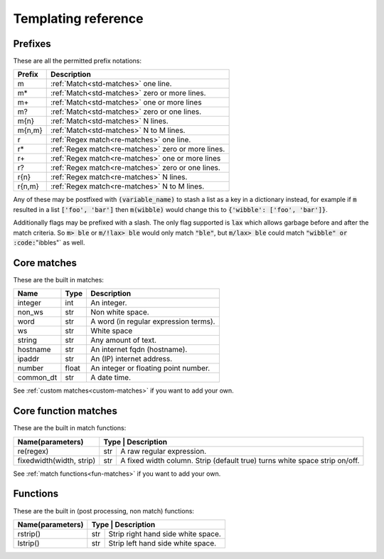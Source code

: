 .. _templating-reference:

Templating reference
====================

Prefixes
--------

These are all the permitted prefix notations:

+--------+-------------------------------------------------------------------+
| Prefix | Description                                                       |
+========+===================================================================+
| m      | :ref:`Match<std-matches>` one line.                               |
+--------+-------------------------------------------------------------------+
| m*     | :ref:`Match<std-matches>` zero or more lines.                     |
+--------+-------------------------------------------------------------------+
| m+     | :ref:`Match<std-matches>` one or more lines                       |
+--------+-------------------------------------------------------------------+
| m?     | :ref:`Match<std-matches>` zero or one lines.                      |
+--------+-------------------------------------------------------------------+
| m{n}   | :ref:`Match<std-matches>` N lines.                                |
+--------+-------------------------------------------------------------------+
| m{n,m} | :ref:`Match<std-matches>` N to M lines.                           |
+--------+-------------------------------------------------------------------+
| r      | :ref:`Regex match<re-matches>` one line.                          |
+--------+-------------------------------------------------------------------+
| r*     | :ref:`Regex match<re-matches>` zero or more lines.                |
+--------+-------------------------------------------------------------------+
| r+     | :ref:`Regex match<re-matches>` one or more lines                  |
+--------+-------------------------------------------------------------------+
| r?     | :ref:`Regex match<re-matches>` zero or one lines.                 |
+--------+-------------------------------------------------------------------+
| r{n}   | :ref:`Regex match<re-matches>` N lines.                           |
+--------+-------------------------------------------------------------------+
| r{n,m} | :ref:`Regex match<re-matches>` N to M lines.                      |
+--------+-------------------------------------------------------------------+

Any of these may be postfixed with :code:`(variable_name)` to stash a list
as a key in a dictionary instead, for example if :code:`m` resulted in a list
:code:`['foo', 'bar']` then :code:`m(wibble)` would change this to
:code:`{'wibble': ['foo', 'bar']}`.

Additionally flags may be prefixed with a slash. The only flag supported is
:code:`lax` which allows garbage before and after the match criteria. So
:code:`m> ble` or :code:`m/!lax> ble` would only match :code:`"ble"`, but
:code:`m/lax> ble` could match :code:`"wibble" or :code:`"ibbles"` as well.

Core matches
------------

These are the built in matches:

+------------+-------+---------------------------------------+
| Name       | Type  | Description                           |
+============+=======+=======================================+
| integer    | int   | An integer.                           |
+------------+-------+---------------------------------------+
| non_ws     | str   | Non white space.                      |
+------------+-------+---------------------------------------+
| word       | str   | A word (in regular expression terms). |
+------------+-------+---------------------------------------+
| ws         | str   | White space                           |
+------------+-------+---------------------------------------+
| string     | str   | Any amount of text.                   |
+------------+-------+---------------------------------------+
| hostname   | str   | An internet fqdn (hostname).          |
+------------+-------+---------------------------------------+
| ipaddr     | str   | An (IP) internet address.             |
+------------+-------+---------------------------------------+
| number     | float | An integer or floating point number.  |
+------------+-------+---------------------------------------+
| common_dt  | str   | A date time.                          |
+------------+-------+---------------------------------------+

See :ref:`custom matches<custom-matches>` if you want to add your own.

Core function matches
---------------------

These are the built in match functions:

+--------------------------+-----------------------------------------------+
| Name(parameters)         | Type  | Description                           |
+==========================+=======+=======================================+
| re(regex)                | str   | A raw regular expression.             |
+--------------------------+-------+---------------------------------------+
| fixedwidth(width, strip) | str   | A fixed width column. Strip (default  |
|                          |       | true) turns white space strip on/off. |
+--------------------------+-------+---------------------------------------+

See :ref:`match functions<fun-matches>` if you want to add your own.

Functions
---------

These are the built in (post processing, non match) functions:

+-------------------------+-----------------------------------------------+
| Name(parameters)        | Type  | Description                           |
+=========================+=======+=======================================+
| rstrip()                | str   | Strip right hand side white space.    |
+-------------------------+-------+---------------------------------------+
| lstrip()                | str   | Strip left hand side white space.     |
+-------------------------+-------+---------------------------------------+
